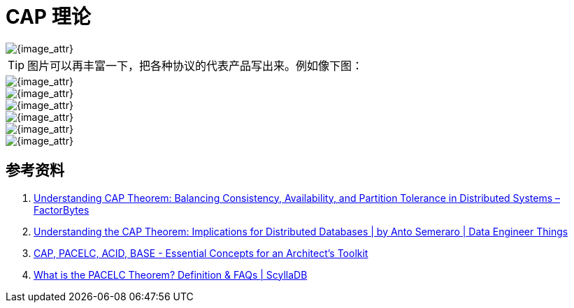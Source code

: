 [#cap-theorem]
= CAP 理论

image::assets/images/cap.png[{image_attr}]

TIP: 图片可以再丰富一下，把各种协议的代表产品写出来。例如像下图：

image::assets/images/cap-2.png[{image_attr}]


image::assets/images/cap-theorem-2.png[{image_attr}]

image::assets/images/cap-theorem.png[{image_attr}]

image::assets/images/cap-use-cases.png[{image_attr}]

image::assets/images/cap-theorem-system-approaches.png[{image_attr}]

image::assets/images/cap-pacelc-acid-base.png[{image_attr}]

== 参考资料

. https://factor-bytes.com/2023/07/22/understanding-cap-theorem-balancing-consistency-availability-and-partition-tolerance-in-distributed-systems/[Understanding CAP Theorem: Balancing Consistency, Availability, and Partition Tolerance in Distributed Systems – FactorBytes^]
. https://blog.det.life/understanding-the-cap-theorem-implications-for-distributed-databases-675f5a8aaf82[Understanding the CAP Theorem: Implications for Distributed Databases | by Anto Semeraro | Data Engineer Things^]
. https://blog.bytebytego.com/p/cap-pacelc-acid-base-essential-concepts[CAP, PACELC, ACID, BASE - Essential Concepts for an Architect’s Toolkit^]
. https://www.scylladb.com/glossary/pacelc-theorem/[What is the PACELC Theorem? Definition & FAQs | ScyllaDB^]
